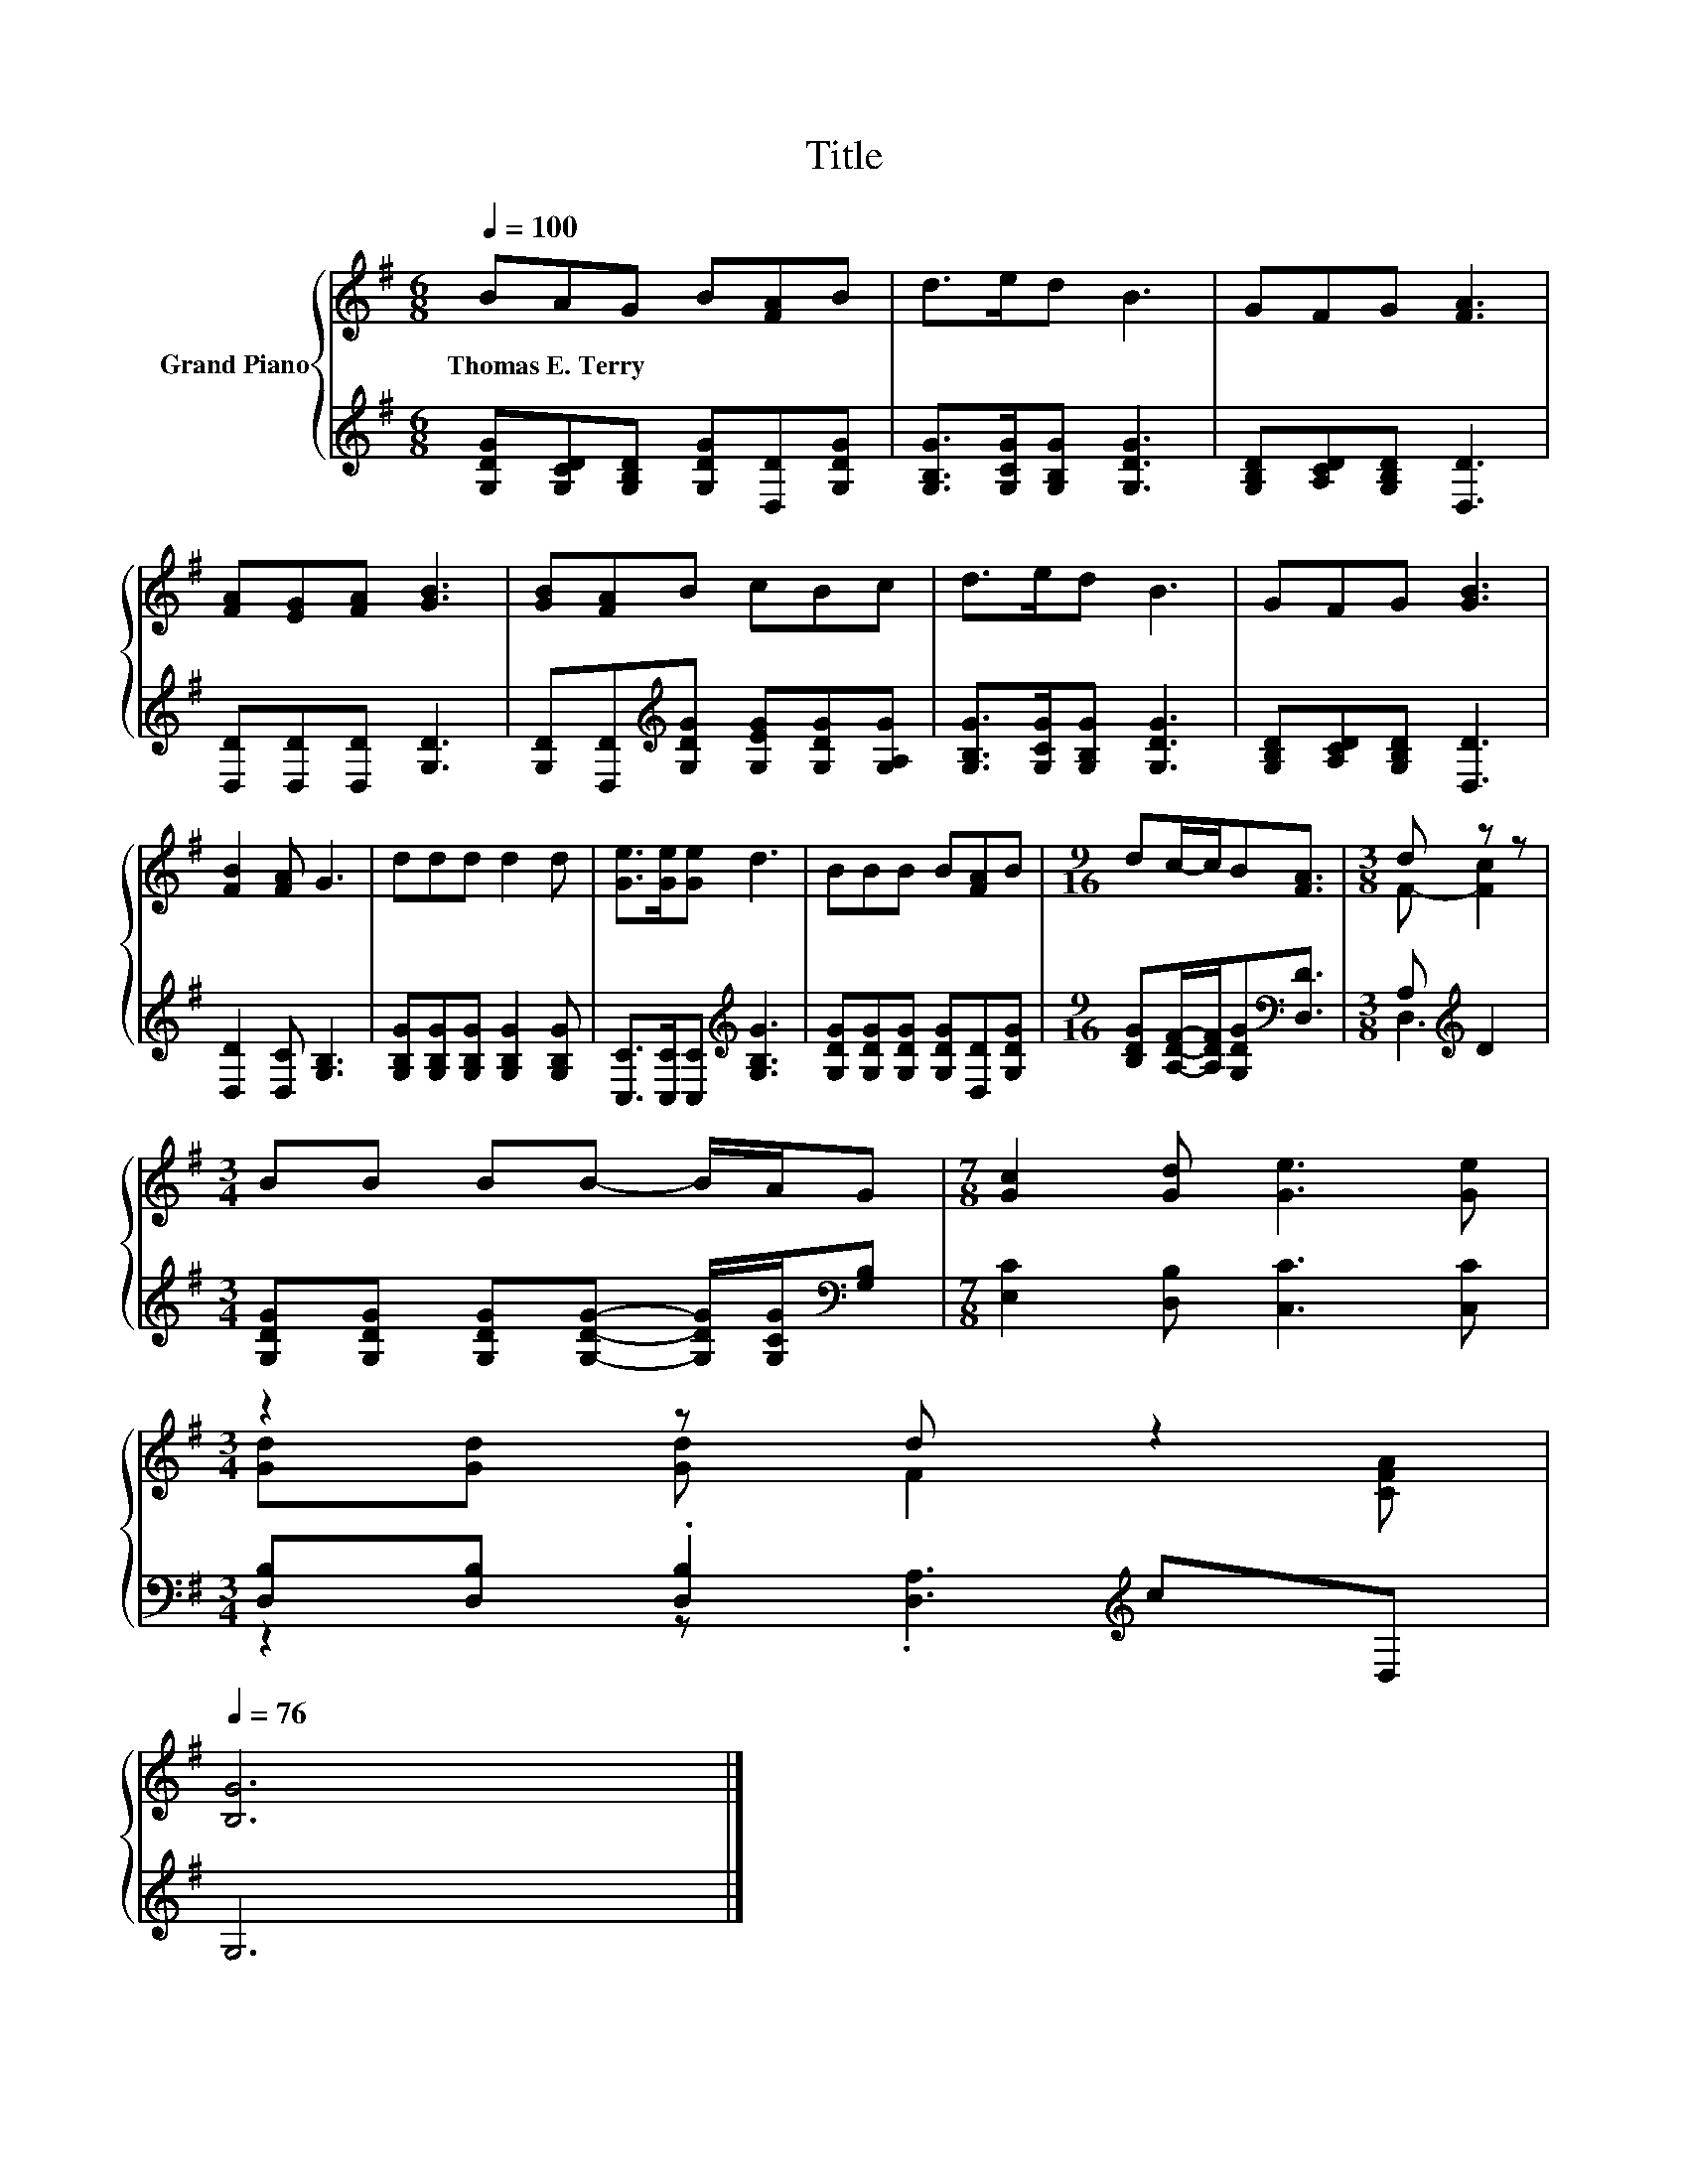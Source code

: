 X:1
T:Title
%%score { ( 1 3 ) | ( 2 4 ) }
L:1/8
Q:1/4=100
M:6/8
K:G
V:1 treble nm="Grand Piano"
V:3 treble 
V:2 treble 
V:4 treble 
V:1
 BAG B[FA]B | d>ed B3 | GFG [FA]3 | [FA][EG][FA] [GB]3 | [GB][FA]B cBc | d>ed B3 | GFG [GB]3 | %7
w: Thomas~E.~Terry * * * * *|||||||
 [FB]2 [FA] G3 | ddd d2 d | [Ge]>[Ge][Ge] d3 | BBB B[FA]B |[M:9/16] dc/-c/B[FA]3/2 |[M:3/8] d z z | %13
w: ||||||
[M:3/4] BB BB- B/A/G |[M:7/8] [Gc]2 [Gd] [Ge]3 [Ge] | %15
w: ||
[M:3/4] z2 z d z2[Q:1/4=99][Q:1/4=97][Q:1/4=96][Q:1/4=94][Q:1/4=93][Q:1/4=91][Q:1/4=90][Q:1/4=88][Q:1/4=87][Q:1/4=85][Q:1/4=84][Q:1/4=82][Q:1/4=81][Q:1/4=79][Q:1/4=78][Q:1/4=76] | %16
w: |
 [B,G]6 |] %17
w: |
V:2
 [G,DG][G,CD][G,B,D] [G,DG][D,D][G,DG] | [G,B,G]>[G,CG][G,B,G] [G,DG]3 | %2
 [G,B,D][A,CD][G,B,D] [D,D]3 | [D,D][D,D][D,D] [G,D]3 | %4
 [G,D][D,D][K:treble][G,DG] [G,EG][G,DG][G,A,G] | [G,B,G]>[G,CG][G,B,G] [G,DG]3 | %6
 [G,B,D][A,CD][G,B,D] [D,D]3 | [D,D]2 [D,C] [G,B,]3 | [G,B,G][G,B,G][G,B,G] [G,B,G]2 [G,B,G] | %9
 [C,C]>[C,C][C,C][K:treble] [G,B,G]3 | [G,DG][G,DG][G,DG] [G,DG][D,D][G,DG] | %11
[M:9/16] [B,DG][A,DF]/-[A,DF]/[G,DG][K:bass][D,D]3/2 |[M:3/8] A,[K:treble] D2 | %13
[M:3/4] [G,DG][G,DG] [G,DG][G,DG]- [G,DG]/[G,CG]/[K:bass][G,B,] | %14
[M:7/8] [E,C]2 [D,B,] [C,C]3 [C,C] |[M:3/4] [D,B,][D,B,] .[D,B,]2[K:treble] cD, | G,6 |] %17
V:3
 x6 | x6 | x6 | x6 | x6 | x6 | x6 | x6 | x6 | x6 | x6 |[M:9/16] x9/2 |[M:3/8] F- [Fc]2 | %13
[M:3/4] x6 |[M:7/8] x7 |[M:3/4] [Gd][Gd] [Gd] F2 [CFA] | x6 |] %17
V:4
 x6 | x6 | x6 | x6 | x2[K:treble] x4 | x6 | x6 | x6 | x6 | x3[K:treble] x3 | x6 | %11
[M:9/16] x3[K:bass] x3/2 |[M:3/8] D,3[K:treble] |[M:3/4] x5[K:bass] x |[M:7/8] x7 | %15
[M:3/4] z2 z .[D,A,]3[K:treble] | x6 |] %17

